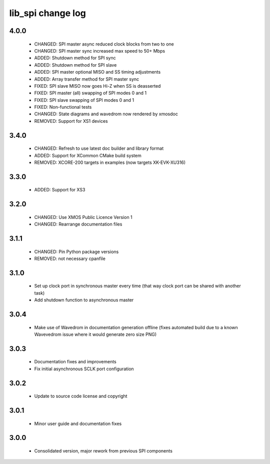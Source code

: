 lib_spi change log
==================

4.0.0
-----

  * CHANGED: SPI master async reduced clock blocks from two to one
  * CHANGED: SPI master sync increased max speed to 50+ Mbps
  * ADDED: Shutdown method for SPI sync
  * ADDED: Shutdown method for SPI slave
  * ADDED: SPI master optional MISO and SS timing adjustments
  * ADDED: Array transfer method for SPI master sync
  * FIXED: SPI slave MISO now goes Hi-Z when SS is deasserted
  * FIXED: SPI master (all) swapping of SPI modes 0 and 1
  * FIXED: SPI slave swapping of SPI modes 0 and 1
  * FIXED: Non-functional tests
  * CHANGED: State diagrams and wavedrom now rendered by xmosdoc
  * REMOVED: Support for XS1 devices

3.4.0
-----

  * CHANGED: Refresh to use latest doc builder and library format
  * ADDED: Support for XCommon CMake build system
  * REMOVED: XCORE-200 targets in examples (now targets XK-EVK-XU316)

3.3.0
-----

  * ADDED: Support for XS3

3.2.0
-----

  * CHANGED: Use XMOS Public Licence Version 1
  * CHANGED: Rearrange documentation files

3.1.1
-----

  * CHANGED: Pin Python package versions
  * REMOVED: not necessary cpanfile

3.1.0
-----

  * Set up clock port in synchronous master every time (that way clock port can
    be shared with another task)
  * Add shutdown function to asynchronous master

3.0.4
-----

  * Make use of Wavedrom in documentation generation offline (fixes automated
    build due to a known Wavevedrom issue where it would generate zero size PNG)

3.0.3
-----

  * Documentation fixes and improvements
  * Fix initial asynchronous SCLK port configuration

3.0.2
-----

  * Update to source code license and copyright

3.0.1
-----

  * Minor user guide and documentation fixes

3.0.0
-----

  * Consolidated version, major rework from previous SPI components

